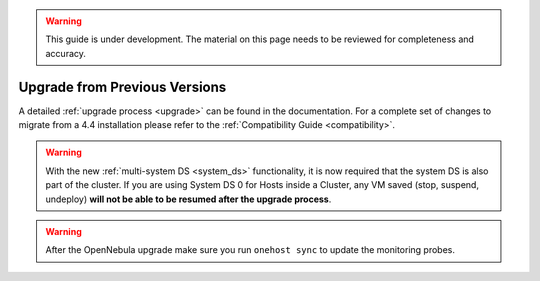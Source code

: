 .. _migrating_46beta:

.. warning:: This guide is under development. The material on this page needs to be reviewed for completeness and accuracy.

==============================
Upgrade from Previous Versions
==============================

A detailed :ref:`upgrade process <upgrade>` can be found in the documentation. For a complete set of changes to migrate from a 4.4 installation please refer to the :ref:`Compatibility Guide <compatibility>`.

.. warning:: With the new :ref:`multi-system DS <system_ds>` functionality, it is now required that the system DS is also part of the cluster. If you are using System DS 0 for Hosts inside a Cluster, any VM saved (stop, suspend, undeploy) **will not be able to be resumed after the upgrade process**.

.. warning:: After the OpenNebula upgrade make sure you run ``onehost sync`` to update the monitoring probes.


